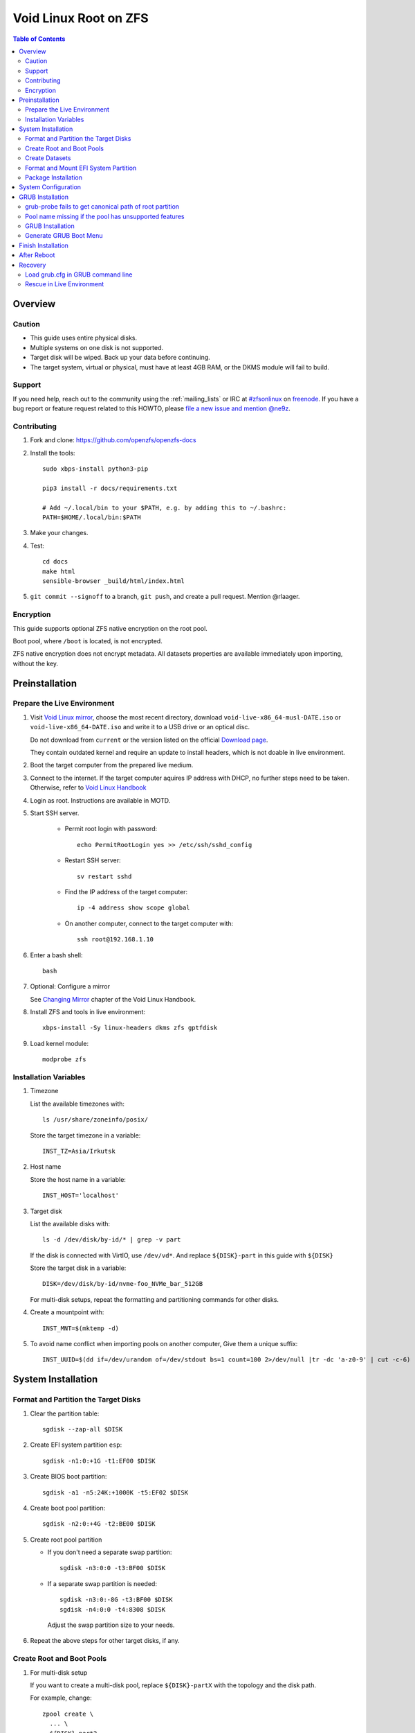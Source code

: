 .. highlight:: sh

Void Linux Root on ZFS
=======================

.. contents:: Table of Contents
   :local:

Overview
--------

Caution
~~~~~~~

- This guide uses entire physical disks.
- Multiple systems on one disk is not supported.
- Target disk will be wiped. Back up your data before continuing.
- The target system, virtual or physical, must have at least 4GB RAM,
  or the DKMS module will fail to build.

Support
~~~~~~~

If you need help, reach out to the community using the :ref:`mailing_lists` or IRC at
`#zfsonlinux <irc://irc.freenode.net/#zfsonlinux>`__ on `freenode
<https://freenode.net/>`__. If you have a bug report or feature request
related to this HOWTO, please `file a new issue and mention @ne9z
<https://github.com/openzfs/openzfs-docs/issues/new?body=@ne9z,%20I%20have%20the%20following%20issue%20with%20the%20Void%20Linux%20Root%20on%20ZFS%20HOWTO:>`__.

Contributing
~~~~~~~~~~~~

#. Fork and clone: https://github.com/openzfs/openzfs-docs

#. Install the tools::

    sudo xbps-install python3-pip

    pip3 install -r docs/requirements.txt

    # Add ~/.local/bin to your $PATH, e.g. by adding this to ~/.bashrc:
    PATH=$HOME/.local/bin:$PATH

#. Make your changes.

#. Test::

    cd docs
    make html
    sensible-browser _build/html/index.html

#. ``git commit --signoff`` to a branch, ``git push``, and create a pull
   request. Mention @rlaager.

Encryption
~~~~~~~~~~

This guide supports optional ZFS native encryption on the root pool.

Boot pool, where ``/boot`` is located, is not encrypted.

ZFS native encryption does not encrypt metadata. All datasets properties
are available immediately upon importing, without the key.

Preinstallation
----------------

Prepare the Live Environment
~~~~~~~~~~~~~~~~~~~~~~~~~~~~

#. Visit `Void Linux mirror <https://alpha.de.repo.voidlinux.org/live/>`__,
   choose the most recent directory,
   download
   ``void-live-x86_64-musl-DATE.iso`` or
   ``void-live-x86_64-DATE.iso``
   and write it to a USB drive or an optical disc.

   Do not download from ``current`` or the version listed on the official
   `Download page <https://voidlinux.org/download/>`__.

   They contain outdated kernel and require
   an update to install headers, which is not doable in live environment.

#. Boot the target computer from the prepared live medium.

#. Connect to the internet. 
   If the target computer aquires IP address with DHCP, 
   no further steps need to be taken. 
   Otherwise, refer to 
   `Void Linux Handbook <https://docs.voidlinux.org/config/network/index.html>`__ 

#. Login as root. Instructions are available in MOTD.


#. Start SSH server.

    - Permit root login with password::

       echo PermitRootLogin yes >> /etc/ssh/sshd_config

    - Restart SSH server::

       sv restart sshd

    - Find the IP address of the target computer::

       ip -4 address show scope global

    - On another computer, connect to the target computer with::

       ssh root@192.168.1.10

#. Enter a bash shell::

     bash

#. Optional: Configure a mirror

   See `Changing Mirror <https://docs.voidlinux.org/xbps/repositories/mirrors/changing.html>`__
   chapter of the Void Linux Handbook.

#. Install ZFS and tools in live environment::

    xbps-install -Sy linux-headers dkms zfs gptfdisk

#. Load kernel module::

    modprobe zfs

Installation Variables
~~~~~~~~~~~~~~~~~~~~~~~~~~~

#. Timezone

   List the available timezones with::

    ls /usr/share/zoneinfo/posix/

   Store the target timezone in a variable::

    INST_TZ=Asia/Irkutsk

#. Host name

   Store the host name in a variable::

    INST_HOST='localhost'

#. Target disk

   List the available disks with::

     ls -d /dev/disk/by-id/* | grep -v part

   If the disk is connected with VirtIO, use ``/dev/vd*``.
   And replace ``${DISK}-part`` in this guide with ``${DISK}``

   Store the target disk in a variable::

     DISK=/dev/disk/by-id/nvme-foo_NVMe_bar_512GB

   For multi-disk setups, repeat the formatting and
   partitioning commands for other disks.

#. Create a mountpoint with::

    INST_MNT=$(mktemp -d)

#. To avoid name conflict when importing pools on another computer,
   Give them a unique suffix::

    INST_UUID=$(dd if=/dev/urandom of=/dev/stdout bs=1 count=100 2>/dev/null |tr -dc 'a-z0-9' | cut -c-6)

System Installation
-------------------

Format and Partition the Target Disks
~~~~~~~~~~~~~~~~~~~~~~~~~~~~~~~~~~~~~

#. Clear the partition table::

    sgdisk --zap-all $DISK

#. Create EFI system partition ``esp``::

    sgdisk -n1:0:+1G -t1:EF00 $DISK

#. Create BIOS boot partition::

    sgdisk -a1 -n5:24K:+1000K -t5:EF02 $DISK

#. Create boot pool partition::

    sgdisk -n2:0:+4G -t2:BE00 $DISK

#. Create root pool partition

   - If you don't need a separate swap partition::

       sgdisk -n3:0:0 -t3:BF00 $DISK

   - If a separate swap partition is needed::

       sgdisk -n3:0:-8G -t3:BF00 $DISK
       sgdisk -n4:0:0 -t4:8308 $DISK

    Adjust the swap partition size to your needs.

#. Repeat the above steps for other target disks, if any.

Create Root and Boot Pools
~~~~~~~~~~~~~~~~~~~~~~~~~~

#. For multi-disk setup

   If you want to create a multi-disk pool, replace ``${DISK}-partX`` with the topology and the disk path.

   For example, change::

    zpool create \
      ... \
      ${DISK}-part2

   to::

    zpool create \
      ... \
      mirror \
      /dev/disk/by-id/ata-disk1-part2
      /dev/disk/by-id/ata-disk2-part2

   replace ``mirror`` with ``raidz``, ``raidz2`` or ``raidz3``.

#. Create boot pool::

    zpool create \
        -o ashift=12 \
        -d -o feature@async_destroy=enabled \
        -o feature@bookmarks=enabled \
        -o feature@embedded_data=enabled \
        -o feature@empty_bpobj=enabled \
        -o feature@enabled_txg=enabled \
        -o feature@extensible_dataset=enabled \
        -o feature@filesystem_limits=enabled \
        -o feature@hole_birth=enabled \
        -o feature@large_blocks=enabled \
        -o feature@lz4_compress=enabled \
        -o feature@spacemap_histogram=enabled \
        -O acltype=posixacl \
        -O canmount=off \
        -O compression=lz4 \
        -O devices=off \
        -O normalization=formD \
        -O relatime=on \
        -O xattr=sa \
        -O mountpoint=/boot \
        -R $INST_MNT \
        bpool_$INST_UUID \
        ${DISK}-part2

#. Create root pool:

   - Unencrypted::

      zpool create \
        -o ashift=12 \
        -O acltype=posixacl \
        -O canmount=off \
        -O compression=zstd \
        -O dnodesize=auto \
        -O normalization=formD \
        -O relatime=on \
        -O xattr=sa \
        -O mountpoint=/ \
        -R $INST_MNT \
        rpool_$INST_UUID \
        ${DISK}-part3

   - Encrypted::

       zpool create \
        -o ashift=12 \
        -O acltype=posixacl \
        -O canmount=off \
        -O compression=zstd \
        -O dnodesize=auto \
        -O normalization=formD \
        -O relatime=on \
        -O xattr=sa \
        -O mountpoint=/ \
        -R $INST_MNT \
        -O encryption=aes-256-gcm \
        -O keylocation=prompt \
        -O keyformat=passphrase \
        rpool_$INST_UUID \
        ${DISK}-part3

Create Datasets
~~~~~~~~~~~~~~~~~~~~~~

#. Create container datasets::

    zfs create -o canmount=off -o mountpoint=none bpool_$INST_UUID/BOOT
    zfs create -o canmount=off -o mountpoint=none rpool_$INST_UUID/ROOT
    zfs create -o canmount=off -o mountpoint=none rpool_$INST_UUID/DATA

#. Create root and boot filesystem datasets::

     zfs create -o mountpoint=legacy -o canmount=noauto bpool_$INST_UUID/BOOT/default
     zfs create -o mountpoint=/      -o canmount=noauto rpool_$INST_UUID/ROOT/default

   Note: these properties are compatible with boot environment

    - ``canmount=noauto`` prevents ZFS from automatically
      mounting datasets.

    - Root dataset, specified with ``root=ZFS=rpool/ROOT/dataset`` at boot,
      will be mounted regardless of other properties.

    - Boot dataset is mounted with ``/etc/fstab``.
      Its ``fstab`` entry will be updated upon the creation of
      a new boot environment.

    - ``zfs-mount-generator`` does not mount datasets
      with ``canmount=noauto``.

#. Mount root and boot filesystem datasets::

    zfs mount rpool_$INST_UUID/ROOT/default
    mkdir $INST_MNT/boot
    mount -t zfs bpool_$INST_UUID/BOOT/default $INST_MNT/boot

#. Create datasets to separate user data from root filesystem::

    zfs create -o mountpoint=/ -o canmount=off rpool_$INST_UUID/DATA/default

    for i in {usr,var,var/lib};
    do
        zfs create -o canmount=off rpool_$INST_UUID/DATA/default/$i
    done

    for i in {home,root,srv,usr/local,var/log,var/spool,var/tmp};
    do
        zfs create -o canmount=on rpool_$INST_UUID/DATA/default/$i
    done

    chmod 750 $INST_MNT/root
    chmod 1777 $INST_MNT/var/tmp

#. Optional user data datasets:

   If you use /opt on this system::

     zfs create -o canmount=on rpool_$INST_UUID/DATA/default/opt

   If this system will have games installed::

     zfs create -o canmount=on rpool_$INST_UUID/DATA/default/var/games

   If you use /var/www on this system::

     zfs create -o canmount=on rpool_$INST_UUID/DATA/default/var/www

   If this system will use GNOME::

     zfs create -o canmount=on rpool_$INST_UUID/DATA/default/var/lib/AccountsService

   If this system will use Docker (which manages its own datasets &
   snapshots)::

     zfs create -o canmount=on rpool_$INST_UUID/DATA/default/var/lib/docker

   If this system will use NFS (locking)::

     zfs create -o canmount=on rpool_$INST_UUID/DATA/default/var/lib/nfs

   If this system will use Linux Containers::

     zfs create -o canmount=on rpool_$INST_UUID/DATA/default/var/lib/lxc

Format and Mount EFI System Partition
~~~~~~~~~~~~~~~~~~~~~~~~~~~~~~~~~~~~~

::

 mkfs.vfat -n EFI ${DISK}-part1
 mkdir $INST_MNT/boot/efi
 mount -t vfat ${DISK}-part1 $INST_MNT/boot/efi

If you are using a multi-disk setup, this step will only install
bootloader to the first disk. Other disks will be handled later.


Package Installation
~~~~~~~~~~~~~~~~~~~~

#. Select a mirror for xbps::

    REPO=https://alpha.de.repo.voidlinux.org/current/musl

#. Set architecture::

    ARCH=x86_64-musl
    # or x86_64, also change the repo URL

#. Install base packages::
    
     XBPS_ARCH=$ARCH xbps-install -Sy -r $INST_MNT -R "$REPO" \
        base-system connman grub-x86_64-efi linux-headers dkms zfs

   DKMS build will fail::

    zfs-2.0.1_1: configuring ...
    Added DKMS module 'zfs-2.0.1'.
    Building DKMS module 'zfs-2.0.1' for kernel-5.9.16_1... FAILED!
    DKMS module 'zfs-2.0.1' failed to build, please check /var/lib/dkms
    for errors in the log file.
    ...
    zfs-2.0.1_1: installed successfully.

   We will fix this in chroot.

System Configuration
--------------------

#. Generate fstab::

     echo bpool_$INST_UUID/BOOT/default /boot zfs rw,xattr,posixacl 0 0 >> $INST_MNT/etc/fstab
     echo UUID=$(blkid -s UUID -o value ${DISK}-part1) /boot/efi vfat umask=0022,fmask=0022,dmask=0022 0 1 >> $INST_MNT/etc/fstab

   If a swap partition has been created::

       echo crypt-swap ${DISK}-part4 /dev/urandom swap,cipher=aes-cbc-essiv:sha256,size=256 >> $INST_MNT/etc/crypttab
       echo /dev/mapper/crypt-swap none swap defaults 0 0 >> $INST_MNT/etc/fstab


#. Configure dracut::

     echo 'add_dracutmodules+="zfs"' >> $INST_MNT/etc/dracut.conf.d/zfs.conf

#. Host name::

    echo $INST_HOST > $INST_MNT/etc/hostname

#. Timezone::

     echo TIMEZONE=\"$INST_TZ\" >> $INST_MNT/etc/rc.conf

#. If you are using glibc, set locale::

    echo "en_US.UTF-8 UTF-8" >> $INST_MNT/etc/default/libc-locales
    echo "LANG=en_US.UTF-8" >> $INST_MNT/etc/default/libc-locales

   Other locales should be added after reboot, not here.

#. Copy resolve.conf::

    cp -p /etc/resolv.conf $INST_MNT/etc/

#. Copy mirror configuration::

    cp -r /etc/xbps.d/ $INST_MNT/etc/

#. Chroot::

    m='dev proc sys'
    for i in $m; do
       mount --rbind /$i $INST_MNT/$i
    done
    chroot $INST_MNT /usr/bin/env DISK=$DISK INST_UUID=$INST_UUID /bin/bash

#. Build ZFS kernel module::

    dkms install --no-depmod -m zfs -v $(ls -1 /var/lib/dkms/zfs/) -k $(ls -1 /lib/modules/)

#. If a swap partition has been created, install cryptsetup::
   
    xbps-install -Sy cryptsetup

#. If you are using glibc, apply locales::

    xbps-reconfigure -f glibc-locales

#. Enable networking::

    ln -s /etc/sv/connmand /etc/runit/runsvdir/default/

#. Generate zpool.cache

   Pools are imported by initramfs with the information stored in ``/etc/zfs/zpool.cache``.
   This cache file will be embedded in ``initramfs``.

   ::

     zpool set cachefile=/etc/zfs/zpool.cache rpool_$INST_UUID
     zpool set cachefile=/etc/zfs/zpool.cache bpool_$INST_UUID

#. Set root password::

     passwd

#. Generate initramfs::

     linver=$(ls -1 /lib/modules)
     xbps-reconfigure -f linux${linver%.*}

GRUB Installation
-----------------

Currently GRUB has multiple compatibility problems with ZFS, 
especially with regards to newer ZFS features. 
Workarounds have to be applied.

grub-probe fails to get canonical path of root partition
~~~~~~~~~~~~~~~~~~~~~~~~~~~~~~~~~~~~~~~~~~~~~~~~~~~~~~~~

When persistent device names ``/dev/disk/by-id/*`` are used
with ZFS, GRUB will fail to resolve the path of the boot pool
device. Error::

  # /usr/bin/grub-probe: error: failed to get canonical path of `/dev/virtio-pci-0000:06:00.0-part3'.

Solution::

 echo 'export ZPOOL_VDEV_NAME_PATH=YES' >> /etc/profile
 source /etc/profile

Pool name missing if the pool has unsupported features
~~~~~~~~~~~~~~~~~~~~~~~~~~~~~~~~~~~~~~~~~~~~~~~~~~~~~~
In ``/etc/grub.d/10_linux``::

  # rpool=`${grub_probe} --device ${GRUB_DEVICE} --target=fs_label 2>/dev/null || true`

``10_linux`` will return an empty result if the root pool has features
not supported by GRUB.

With this bug, the generated ``grub.cfg`` contains such lines::

 root=ZFS=/ROOT/default # root pool name missing; unbootable

Rendering the system unbootable.

A workaround is to replace the pool name detection with ``zdb``
command::

 sed -i "s|rpool=.*|rpool=\`zdb -l \${GRUB_DEVICE} \| grep -E '[[:blank:]]name' \| cut -d\\\' -f 2\`|"  /etc/grub.d/10_linux

This will replace the faulty line in ``10_linux`` with::

   # rpool=`zdb -l ${GRUB_DEVICE} | grep -E '[[:blank:]]name' | cut -d\' -f 2`

Note: Debian guide chose to hardcode ``root=ZFS=rpool/ROOT/default`` 
in ``GRUB_CMDLINE_LINUX`` in ``/etc/default/grub``
This is incompatible with the boot environment utility. 
The utility also uses this parameter to boot alternative
root filesystem datasets.

A boot environment entry::

  # root=ZFS=rpool_UUID/ROOT/bootenv_after-sysupdate

``root=ZFS=pool/dataset`` is processed by 
the ZFS script in initramfs, used to tell 
the kernel the real root filesystem.

``zfs=bootfs`` kernel command line and 
``zpool set bootfs=pool/dataset pool`` is not used due to its inflexibility.


GRUB Installation
~~~~~~~~~~~~~~~~~

- If you use EFI::

   grub-install

  This will only install boot loader to $DISK. 
  If you use multi-disk setup, other disks are  dealt with later.

  Some motherboards does not properly recognize 
  GRUB boot entry, to ensure that your computer will boot,
  also install GRUB to fallback location with::

   grub-install --removable

- If you use BIOS booting::

    grub-install $DISK

Generate GRUB Boot Menu
~~~~~~~~~~~~~~~~~~~~~~~

::

   grub-mkconfig -o /boot/grub/grub.cfg

Ignore ``cannot find a GRUB drive for ...``.

Finish Installation
-------------------

#. Exit chroot::

    exit

#. Take a snapshot of the clean installation for future use::

    zfs snapshot -r rpool_$INST_UUID/ROOT/default@install
    zfs snapshot -r bpool_$INST_UUID/BOOT/default@install

#. Unmount EFI system partition and others::

    umount $INST_MNT/boot/efi
    umount -lf $INST_MNT/dev
    umount -lf $INST_MNT/proc
    umount -lf $INST_MNT/sys

#. Export pools::

    zpool export bpool_$INST_UUID
    zpool export rpool_$INST_UUID

 They must be exported, or else they will fail to be imported on reboot.

After Reboot
------------
#. Mirror EFI system partition

   #. Format redundant EFI partitions::

        mkfs.vfat -n EFI2 /dev/disk/by-id/target_disk2-part1
        mkfs.vfat -n EFI3 /dev/disk/by-id/target_disk3-part1

   #. Create mountpoints::

        mkdir -p /boot/efis/{2,3}

   #. Mount redundant EFI partitions::

        mount -o umask=0022,fmask=0022,dmask=0022 /dev/disk/by-id/target_disk2-part1 /boot/efis/2
        mount -o umask=0022,fmask=0022,dmask=0022 /dev/disk/by-id/target_disk3-part1 /boot/efis/3

   #. Add fstab entries::

        pacman -S --needed artools-base

        fstabgen / | grep efis >> /etc/fstab

   #. Sync EFI system partition contents::

        for i in /boot/efis/*; do 
           /usr/bin/cp -r /boot/efi/* /boot/efis/$i; 
        done

   #. Add EFI boot entries::

       efibootmgr -c -g -d /dev/disk/by-id/target_disk2-part1 \
          -p 2 -L "artix-2" -l "\EFI\arch\grubx64.efi"
       efibootmgr -c -g -d /dev/disk/by-id/target_disk3-part1 \
          -p 3 -L "artix-3" -l "\EFI\arch\grubx64.efi"

Recovery
--------

Load grub.cfg in GRUB command line
~~~~~~~~~~~~~~~~~~~~~~~~~~~~~~~~~~

Boot environment menu is stored in ``/boot/grub.cfg``. But the absolute path of ``grub.cfg`` will
change when you enter another boot environment, from ``bpool/BOOT/default/@/boot/grub.cfg`` to 
``bpool/BOOT/bootenv1/@/boot/grub.cfg``.

This absolute path is stored in the bootloader file:
``grubx64.efi`` for EFI booting, or inside the first sector of the 
disk for BIOS booting.

GRUB will load the wrong ``grub.cfg`` if the 
bootloader file has not been updated upon
entering another boot environment. 
Following are the steps to load the correct ``grub.cfg``, 

#. Enter GRUB command line

   No additional steps if you are already in GRUB rescue. 
   Otherwise, press ``c`` at the GRUB menu.

#. List available partitions::

     grub > ls
     (hd0) (hd0,gpt4) (hd0,gpt3) (hd0,gpt2) (hd0,gpt1) (hd1) (hd1,gpt5) ...

   Boot pool is always ``(hdx,gpt2)``::

     grub > ls (hd0, # press tab after comma
     Possible partitions are:

         Partition hd0,gpt1: Filesystem type fat - Label 'EFI', UUID ...
         Partition hd0,gpt2: Filesystem type zfs - Label 'bpool' - Last modification time ...
         Partition hd0,gpt3: No known filesystem detected ...

#. List available boot environments::

     grub > ls (hd0,gpt2) # press tab after bracket
     Possible files are:

     @/ BOOT/

     grub > ls (hd0,gpt2)/BOOT # press tab after 'T'
     Possible files are:

     @/ default/ pac-multm2/

#. Load grub.cfg

   To load from ``default`` boot environment,
   append ``default/@/grub/grub.cfg`` to the last ``ls`` command.

   Then press ``home`` on the keyboard to move 
   cursor to the start of the line.

   Change ``ls`` to ``configfile`` and press return::

    grub > configfile (hd0,gpt2)/BOOT/default/@/grub/grub.cfg

Rescue in Live Environment
~~~~~~~~~~~~~~~~~~~~~~~~~~~

#. Repeat `Prepare the Live Environment
   <#prepare-the-live-environment>`__.

#. Check the ``INST_UUID`` with ``zpool import``.

#. Set variables::

     INST_MNT=$(mktemp -d)
     INST_UUID=abc123
     RPOOL_PWD='rootpool'

#. Import and unlock root and boot pool::

     zpool import -N -R $INST_MNT rpool_$INST_UUID
     zpool import -N -R $INST_MNT bpool_$INST_UUID
     echo $RPOOL_PWD | zfs load-key rpool_$INST_UUID

#. Find the current boot environment::

     zfs list

#. Mount boot and root filesystem::

     zfs mount rpool_$INST_UUID/ROOT/$BE

#. chroot into the system::

    m='dev proc sys'
    for i in $m; do
       mount --rbind /$i $INST_MNT/$i
    done
    chroot $INST_MNT /usr/bin/env DISK=$DISK INST_UUID=$INST_UUID /bin/bash

    mount /boot
    mount /boot/efi
    zfs mount -a

#. Finish rescue::

    exit
    umount $INST_MNT/boot/efi
    umount -lf $INST_MNT/dev
    umount -lf $INST_MNT/proc
    umount -lf $INST_MNT/sys
    zpool export bpool_$INST_UUID
    zpool export rpool_$INST_UUID
    reboot
